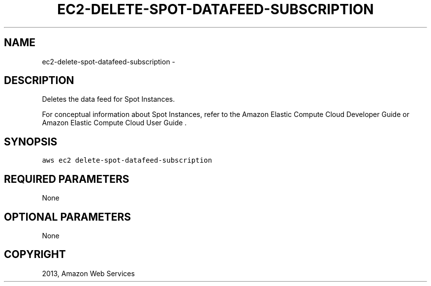 .TH "EC2-DELETE-SPOT-DATAFEED-SUBSCRIPTION" "1" "March 11, 2013" "0.8" "aws-cli"
.SH NAME
ec2-delete-spot-datafeed-subscription \- 
.
.nr rst2man-indent-level 0
.
.de1 rstReportMargin
\\$1 \\n[an-margin]
level \\n[rst2man-indent-level]
level margin: \\n[rst2man-indent\\n[rst2man-indent-level]]
-
\\n[rst2man-indent0]
\\n[rst2man-indent1]
\\n[rst2man-indent2]
..
.de1 INDENT
.\" .rstReportMargin pre:
. RS \\$1
. nr rst2man-indent\\n[rst2man-indent-level] \\n[an-margin]
. nr rst2man-indent-level +1
.\" .rstReportMargin post:
..
.de UNINDENT
. RE
.\" indent \\n[an-margin]
.\" old: \\n[rst2man-indent\\n[rst2man-indent-level]]
.nr rst2man-indent-level -1
.\" new: \\n[rst2man-indent\\n[rst2man-indent-level]]
.in \\n[rst2man-indent\\n[rst2man-indent-level]]u
..
.\" Man page generated from reStructuredText.
.
.SH DESCRIPTION
.sp
Deletes the data feed for Spot Instances.
.sp
For conceptual information about Spot Instances, refer to the Amazon Elastic
Compute Cloud Developer Guide  or Amazon Elastic Compute Cloud User Guide  .
.SH SYNOPSIS
.sp
.nf
.ft C
aws ec2 delete\-spot\-datafeed\-subscription
.ft P
.fi
.SH REQUIRED PARAMETERS
.sp
None
.SH OPTIONAL PARAMETERS
.sp
None
.SH COPYRIGHT
2013, Amazon Web Services
.\" Generated by docutils manpage writer.
.
